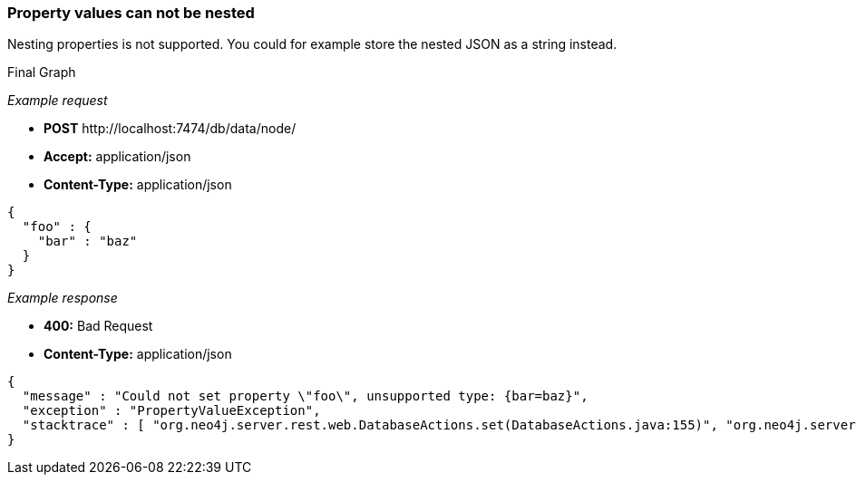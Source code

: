 [[rest-api-property-values-can-not-be-nested]]
=== Property values can not be nested ===

Nesting properties is not supported. You could for example store the
nested JSON as a string instead.


.Final Graph
["dot", "Final-Graph-Property-values-can-not-be-nested.svg", "neoviz", ""]
----
----

_Example request_

* *+POST+*  +http://localhost:7474/db/data/node/+
* *+Accept:+* +application/json+
* *+Content-Type:+* +application/json+
[source,javascript]
----
{
  "foo" : {
    "bar" : "baz"
  }
}
----


_Example response_

* *+400:+* +Bad Request+
* *+Content-Type:+* +application/json+
[source,javascript]
----
{
  "message" : "Could not set property \"foo\", unsupported type: {bar=baz}",
  "exception" : "PropertyValueException",
  "stacktrace" : [ "org.neo4j.server.rest.web.DatabaseActions.set(DatabaseActions.java:155)", "org.neo4j.server.rest.web.DatabaseActions.createNode(DatabaseActions.java:213)", "org.neo4j.server.rest.web.RestfulGraphDatabase.createNode(RestfulGraphDatabase.java:195)", "java.lang.reflect.Method.invoke(Method.java:597)" ]
}
----


